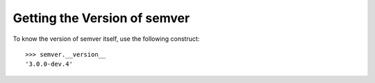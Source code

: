 Getting the Version of semver
=============================

To know the version of semver itself, use the following construct::

   >>> semver.__version__
   '3.0.0-dev.4'
